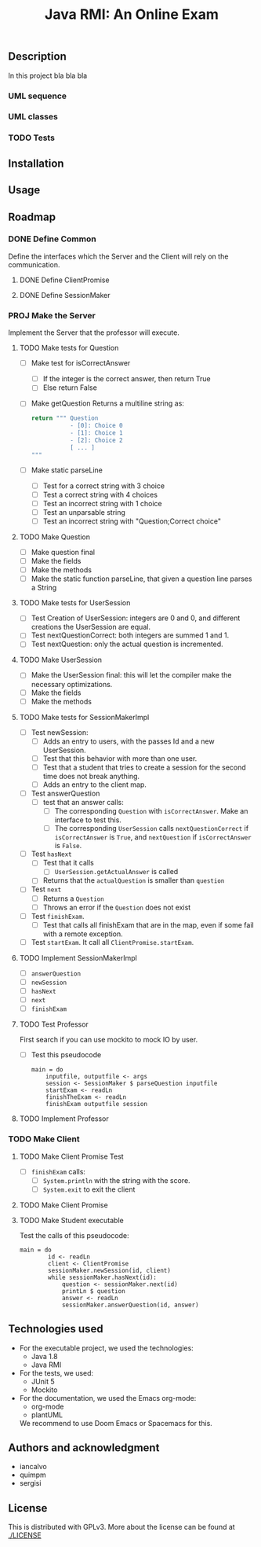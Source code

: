 #+TITLE: Java RMI: An Online Exam

** Description
In this project bla bla bla

*** UML sequence
#+caption: UML Sequence diagram
#+attr_html: :width 700
#+attr_org: :width 700
[[./doc/img/uml-flow.png]]

*** UML classes
#+caption: UML Classes diagram
#+attr_html: :width 700
#+attr_org: :width 700
[[./doc/img/uml-classes.png]]
*** TODO Tests


** Installation

** Usage

** Roadmap
*** DONE Define Common
Define the interfaces which the Server and the Client will rely on the
communication.
**** DONE Define ClientPromise
**** DONE Define SessionMaker

*** PROJ Make the Server
Implement the Server that the professor will execute.
**** TODO Make tests for Question
+ [ ] Make test for isCorrectAnswer
  - [ ] If the integer is the correct answer, then return True
  - [ ] Else return False
+ [ ] Make getQuestion
  Returns a multiline string as:
    #+begin_src python
return """ Question
           - [0]: Choice 0
           - [1]: Choice 1
           - [2]: Choice 2
           [ ... ]
"""
    #+end_src
+ [ ] Make static parseLine
  - [ ] Test for a correct string with 3 choice
  - [ ] Test a correct string with 4 choices
  - [ ] Test an incorrect string with 1 choice
  - [ ] Test an unparsable string
  - [ ] Test an incorrect string with "Question;Correct choice"

**** TODO Make Question
+ [ ] Make question final
+ [ ] Make the fields
+ [ ] Make the methods
+ [ ] Make the static function parseLine, that given a question
  line parses a String
  
**** TODO Make tests for UserSession
+ [ ] Test Creation of UserSession: integers are 0 and 0,
  and different creations the UserSession are equal.
+ [ ] Test nextQuestionCorrect: both integers are summed 1 and 1.
+ [ ] Test nextQuestion: only the actual question is incremented.
  
**** TODO Make UserSession
+ [ ] Make the UserSession final: this will let the compiler make
  the necessary optimizations.
+ [ ] Make the fields
+ [ ] Make the methods
  
**** TODO Make tests for SessionMakerImpl
+ [ ] Test newSession:
  - [ ] Adds an entry to users, with the passes Id and a new UserSession.
  - [ ] Test that this behavior with more than one user.
  - [ ] Test that a student that tries to create a session for the second
    time does not break anything.
  - [ ] Adds an entry to the client map.
    
+ [ ] Test answerQuestion
  - [ ] test that an answer calls:
    + [ ] The corresponding ~Question~ with ~isCorrectAnswer~. Make an interface to test
      this.
    + [ ] The corresponding ~UserSession~ calls ~nextQuestionCorrect~ if ~isCorrectAnswer~ is
      ~True~, and ~nextQuestion~ if ~isCorrectAnswer~ is ~False~.
+ [ ] Test ~hasNext~
  - [ ] Test that it calls
    + [ ] ~UserSession.getActualAnswer~ is called
  - [ ] Returns that the ~actualQuestion~ is smaller than ~question~
+ [ ] Test ~next~
  - [ ] Returns a ~Question~
  - [ ] Throws an error if the ~Question~ does not exist
+ [ ] Test ~finishExam~.
  - [ ] Test that calls all finishExam that are in the map, even if some fail
    with a remote exception.
+ [ ] Test ~startExam~.
  It call all ~ClientPromise.startExam~.

**** TODO Implement SessionMakerImpl
+ [ ] ~answerQuestion~
+ [ ] ~newSession~
+ [ ] ~hasNext~
+ [ ] ~next~
+ [ ] ~finishExam~


**** TODO Test Professor
First search if you can use mockito to mock IO by user.
+ [ ] Test this pseudocode
  #+begin_src 
main = do
    inputfile, outputfile <- args
    session <- SessionMaker $ parseQuestion inputfile
    startExam <- readLn
    finishTheExam <- readLn
    finishExam outputfile session
  #+end_src
**** TODO Implement Professor

*** TODO Make Client
**** TODO Make Client Promise Test
+ [ ] ~finishExam~ calls:
  - [ ] ~System.println~ with the string with the score.
  - [ ] ~System.exit~ to exit the client
**** TODO Make Client Promise
**** TODO Make Student executable
Test the calls of this pseudocode:
#+begin_src 
main = do
        id <- readLn
        client <- ClientPromise
        sessionMaker.newSession(id, client)
        while sessionMaker.hasNext(id):
            question <- sessionMaker.next(id)
            printLn $ question
            answer <- readLn
            sessionMaker.answerQuestion(id, answer)
#+end_src

** Technologies used
- For the executable project, we used the technologies:
  + Java 1.8
  + Java RMI

- For the tests, we used:
  + JUnit 5
  + Mockito
    

- For the documentation, we used the Emacs org-mode:
  + org-mode
  + plantUML
  We recommend to use Doom Emacs or Spacemacs for this.
  
** Authors and acknowledgment
+ iancalvo
+ quimpm
+ sergisi

** License
This is distributed with GPLv3. More about the license can be found at [[./LICENSE]]
  
  
